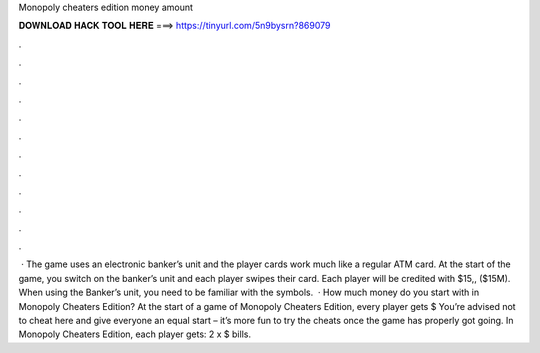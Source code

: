 Monopoly cheaters edition money amount

𝐃𝐎𝐖𝐍𝐋𝐎𝐀𝐃 𝐇𝐀𝐂𝐊 𝐓𝐎𝐎𝐋 𝐇𝐄𝐑𝐄 ===> https://tinyurl.com/5n9bysrn?869079

.

.

.

.

.

.

.

.

.

.

.

.

 · The game uses an electronic banker’s unit and the player cards work much like a regular ATM card. At the start of the game, you switch on the banker’s unit and each player swipes their card. Each player will be credited with $15,, ($15M). When using the Banker’s unit, you need to be familiar with the symbols.  · How much money do you start with in Monopoly Cheaters Edition? At the start of a game of Monopoly Cheaters Edition, every player gets $ You’re advised not to cheat here and give everyone an equal start – it’s more fun to try the cheats once the game has properly got going. In Monopoly Cheaters Edition, each player gets: 2 x $ bills.